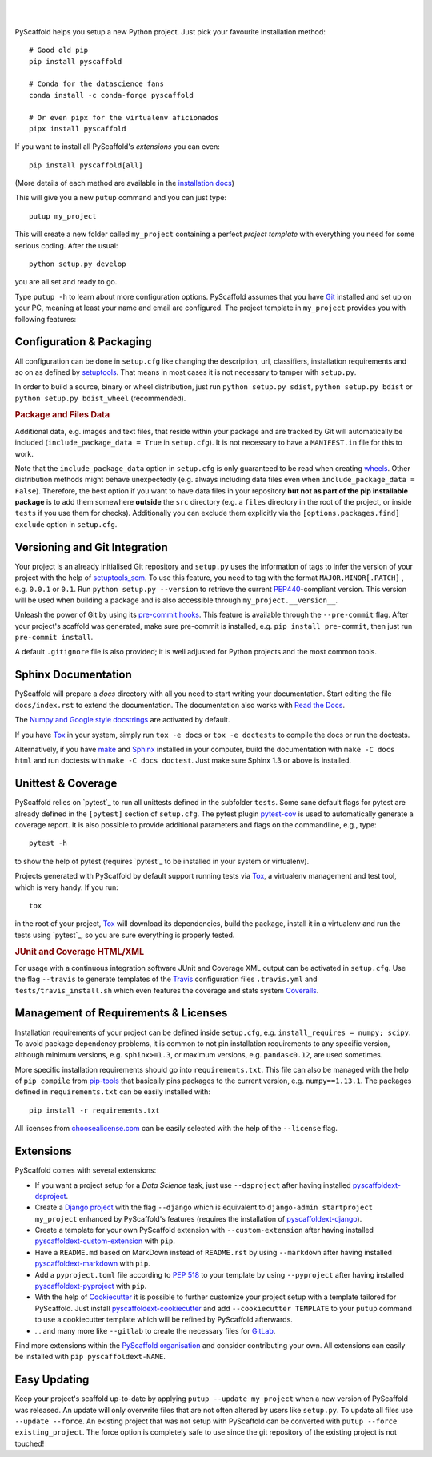 .. image:: https://api.cirrus-ci.com/github/pyscaffold/pyscaffold.svg?branch=master
    :alt: Built Status
    :target: https://cirrus-ci.com/github/pyscaffold/pyscaffold
.. image:: https://readthedocs.org/projects/pyscaffold/badge/?version=latest
    :alt: ReadTheDocs
    :target: https://pyscaffold.org/
.. image:: https://img.shields.io/coveralls/github/pyscaffold/pyscaffold/master.svg
    :alt: Coveralls
    :target: https://coveralls.io/r/pyscaffold/pyscaffold
.. image:: https://img.shields.io/pypi/v/pyscaffold.svg
    :alt: PyPI-Server
    :target: https://pypi.org/project/pyscaffold/
.. image:: https://img.shields.io/conda/vn/conda-forge/pyscaffold.svg
    :alt: Conda-Forge
    :target: https://anaconda.org/conda-forge/pyscaffold
.. image:: https://api.cirrus-ci.com/github/pyscaffold/pyscaffold.svg
    :alt: Cirrus CI
    :target: https://cirrus-ci.com/github/pyscaffold/pyscaffold
.. image:: https://img.shields.io/twitter/url/http/shields.io.svg?style=social&label=Follow
    :alt: Twitter
    :target: https://twitter.com/pyscaffold

|

.. image:: https://pyscaffold.org/en/latest/_images/logo.png
    :height: 512px
    :width: 512px
    :scale: 60 %
    :alt: PyScaffold logo
    :align: center

|

PyScaffold helps you setup a new Python project. Just pick your favourite
installation method::

    # Good old pip
    pip install pyscaffold

    # Conda for the datascience fans
    conda install -c conda-forge pyscaffold

    # Or even pipx for the virtualenv aficionados
    pipx install pyscaffold

If you want to install all PyScaffold's *extensions* you can even::

        pip install pyscaffold[all]

(More details of each method are available in the `installation docs`_)

This will give you a new ``putup`` command and you can just type::

    putup my_project

This will create a new folder called ``my_project`` containing a perfect *project
template* with everything you need for some serious coding. After the usual::

   python setup.py develop

you are all set and ready to go.

Type ``putup -h`` to learn about more configuration options. PyScaffold assumes
that you have Git_ installed and set up on your PC,
meaning at least your name and email are configured.
The project template in ``my_project`` provides you with following features:


Configuration & Packaging
=========================

All configuration can be done in ``setup.cfg`` like changing the description,
url, classifiers, installation requirements and so on as defined by setuptools_.
That means in most cases it is not necessary to tamper with ``setup.py``.

In order to build a source, binary or wheel distribution, just run
``python setup.py sdist``, ``python setup.py bdist`` or
``python setup.py bdist_wheel`` (recommended).

.. rubric:: Package and Files Data

Additional data, e.g. images and text files, that reside within your package and
are tracked by Git will automatically be included
(``include_package_data = True`` in ``setup.cfg``).
It is not necessary to have a ``MANIFEST.in`` file for this to work.

Note that the ``include_package_data`` option in ``setup.cfg`` is only
guaranteed to be read when creating `wheels`_. Other distribution methods might
behave unexpectedly (e.g. always including data files even when
``include_package_data = False``). Therefore, the best option if you want to have
data files in your repository **but not as part of the pip installable package**
is to add them somewhere **outside** the ``src`` directory (e.g. a ``files``
directory in the root of the project, or inside ``tests`` if you use them for
checks). Additionally you can exclude them explicitly via the
``[options.packages.find] exclude`` option in ``setup.cfg``.


Versioning and Git Integration
==============================

Your project is an already initialised Git repository and ``setup.py`` uses
the information of tags to infer the version of your project with the help of
setuptools_scm_.
To use this feature, you need to tag with the format ``MAJOR.MINOR[.PATCH]``
, e.g. ``0.0.1`` or ``0.1``.
Run ``python setup.py --version`` to retrieve the current PEP440_-compliant
version. This version
will be used when building a package and is also accessible through
``my_project.__version__``.

Unleash the power of Git by using its `pre-commit hooks`_. This feature is
available through the ``--pre-commit`` flag. After your project's scaffold
was generated, make sure pre-commit is installed, e.g. ``pip install pre-commit``,
then just run ``pre-commit install``.

A default ``.gitignore`` file is also provided; it is
well adjusted for Python projects and the most common tools.


Sphinx Documentation
====================

PyScaffold will prepare a `docs` directory with all you need to start writing
your documentation.
Start editing the file ``docs/index.rst`` to extend the documentation.
The documentation also works with `Read the Docs`_.

The `Numpy and Google style docstrings`_ are activated by default.

If you have `Tox`_ in your system, simply run ``tox -e docs`` or ``tox -e
doctests`` to compile the docs or run the doctests.

Alternatively, if you have `make`_ and `Sphinx`_ installed in your computer, build the
documentation with ``make -C docs html`` and run doctests with
``make -C docs doctest``. Just make sure Sphinx 1.3 or above is installed.



Unittest & Coverage
===================

PyScaffold relies on `pytest`_ to run all unittests defined in the subfolder
``tests``.  Some sane default flags for pytest are already defined in the
``[pytest]`` section of ``setup.cfg``. The pytest plugin `pytest-cov`_ is used
to automatically generate a coverage report. It is also possible to provide
additional parameters and flags on the commandline, e.g., type::

    pytest -h

to show the help of pytest (requires `pytest`_ to be installed in your system
or virtualenv).

Projects generated with PyScaffold by default support running tests via `Tox`_,
a virtualenv management and test tool, which is very handy. If you run::

    tox

in the root of your project, `Tox`_ will download its dependencies, build the
package, install it in a virtualenv and run the tests using `pytest`_, so you
are sure everything is properly tested.


.. rubric:: JUnit and Coverage HTML/XML

For usage with a continuous integration software JUnit and Coverage XML output
can be activated in ``setup.cfg``. Use the flag ``--travis`` to generate
templates of the `Travis`_ configuration files
``.travis.yml`` and ``tests/travis_install.sh`` which even features the
coverage and stats system `Coveralls`_.


Management of Requirements & Licenses
=====================================

Installation requirements of your project can be defined inside ``setup.cfg``,
e.g. ``install_requires = numpy; scipy``. To avoid package dependency problems,
it is common to not pin installation requirements to any specific version,
although minimum versions, e.g. ``sphinx>=1.3``, or maximum versions, e.g.
``pandas<0.12``, are used sometimes.

More specific installation requirements should go into ``requirements.txt``.
This file can also be managed with the help of ``pip compile`` from `pip-tools`_
that basically pins packages to the current version, e.g. ``numpy==1.13.1``.
The packages defined in ``requirements.txt`` can be easily installed with::

    pip install -r requirements.txt

All licenses from `choosealicense.com`_ can be easily selected with the help
of the ``--license`` flag.


Extensions
==========

PyScaffold comes with several extensions:

* If you want a project setup for a *Data Science* task, just use ``--dsproject``
  after having installed `pyscaffoldext-dsproject`_.

* Create a `Django project`_ with the flag ``--django`` which is equivalent to
  ``django-admin startproject my_project`` enhanced by PyScaffold's features
  (requires the installation of `pyscaffoldext-django`_).

* Create a template for your own PyScaffold extension with ``--custom-extension``
  after having installed `pyscaffoldext-custom-extension`_ with ``pip``.

* Have a ``README.md`` based on MarkDown instead of ``README.rst`` by using
  ``--markdown`` after having installed `pyscaffoldext-markdown`_ with ``pip``.

* Add a ``pyproject.toml`` file according to `PEP 518`_ to your template by using
  ``--pyproject`` after having installed `pyscaffoldext-pyproject`_ with ``pip``.

* With the help of `Cookiecutter`_ it is possible to further customize your project
  setup with a template tailored for PyScaffold.
  Just install `pyscaffoldext-cookiecutter`_ and add ``--cookiecutter TEMPLATE``
  to your ``putup`` command to use a cookiecutter template which will be
  refined by PyScaffold afterwards.

* ... and many more like ``--gitlab`` to create the necessary files for GitLab_.

Find more extensions within the `PyScaffold organisation`_ and consider contributing your own.
All extensions can easily be installed with ``pip pyscaffoldext-NAME``.

Easy Updating
=============

Keep your project's scaffold up-to-date by applying
``putup --update my_project`` when a new version of PyScaffold was released.
An update will only overwrite files that are not often altered by users like
``setup.py``. To update all files use ``--update --force``.
An existing project that was not setup with PyScaffold can be converted with
``putup --force existing_project``. The force option is completely safe to use
since the git repository of the existing project is not touched!


.. _installation docs: https://pyscaffold.org/en/latest/install.html
.. _setuptools: http://setuptools.readthedocs.io/en/latest/setuptools.html#configuring-setup-using-setup-cfg-files
.. _setuptools_scm: https://pypi.python.org/pypi/setuptools_scm/
.. _Git: http://git-scm.com/
.. _PEP440: http://www.python.org/dev/peps/pep-0440/
.. _pre-commit hooks: http://pre-commit.com/
.. _py.test: http://pytest.org/
.. _make: https://www.gnu.org/software/make/
.. _Sphinx: http://www.sphinx-doc.org/
.. _Read the Docs: https://readthedocs.org/
.. _Numpy and Google style docstrings: http://www.sphinx-doc.org/en/master/usage/extensions/napoleon.html
.. _pytest-cov: https://github.com/schlamar/pytest-cov
.. _Travis: https://travis-ci.org
.. _Coveralls: https://coveralls.io/
.. _Tox: https://tox.readthedocs.org/
.. _choosealicense.com: http://choosealicense.com/
.. _Django project: https://www.djangoproject.com/
.. _Cookiecutter: https://cookiecutter.readthedocs.org/
.. _GitLab: https://about.gitlab.com/
.. _pip-tools: https://github.com/jazzband/pip-tools/
.. _pyscaffoldext-dsproject: https://github.com/pyscaffold/pyscaffoldext-dsproject
.. _pyscaffoldext-custom-extension: https://github.com/pyscaffold/pyscaffoldext-custom-extension
.. _pyscaffoldext-markdown: https://github.com/pyscaffold/pyscaffoldext-markdown
.. _pyscaffoldext-pyproject: https://github.com/pyscaffold/pyscaffoldext-pyproject
.. _pyscaffoldext-django: https://github.com/pyscaffold/pyscaffoldext-django
.. _pyscaffoldext-cookiecutter: https://github.com/pyscaffold/pyscaffoldext-cookiecutter
.. _PEP 518: https://www.python.org/dev/peps/pep-0518/
.. _PyScaffold organisation: https://github.com/pyscaffold/
.. _wheels: https://realpython.com/python-wheels/
